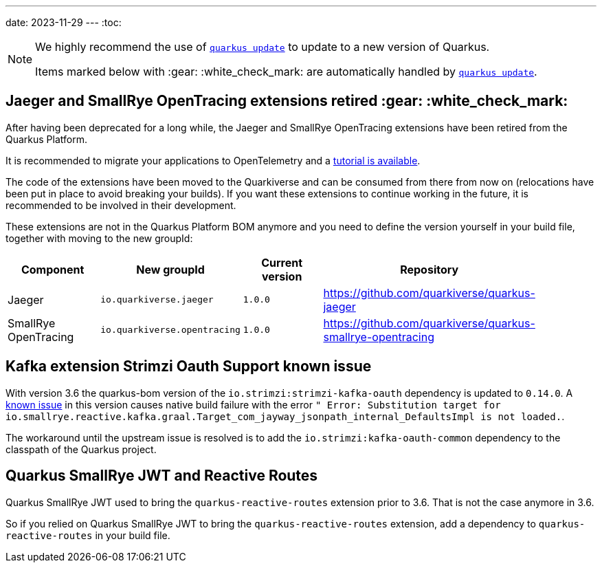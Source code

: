 ---
date: 2023-11-29
---
:toc:

[NOTE]
====
We highly recommend the use of https://quarkus.io/guides/update-quarkus[`quarkus update`] to update to a new version of Quarkus.

Items marked below with :gear: :white_check_mark: are automatically handled by https://quarkus.io/guides/update-quarkus[`quarkus update`].
====

== Jaeger and SmallRye OpenTracing extensions retired :gear: :white_check_mark:

After having been deprecated for a long while, the Jaeger and SmallRye OpenTracing extensions have been retired from the Quarkus Platform.

It is recommended to  migrate your applications to OpenTelemetry and a  https://quarkus.io/version/main/guides/telemetry-opentracing-to-otel-tutorial[tutorial is available].

The code of the extensions have been moved to the Quarkiverse and can be consumed from there from now on (relocations have been put in place to avoid breaking your builds).
If you want these extensions to continue working in the future, it is recommended to be involved in their development.

These extensions are not in the Quarkus Platform BOM anymore and you need to define the version yourself in your build file, together with moving to the new groupId:

|===
| Component  | New groupId | Current version | Repository |

| Jaeger | `io.quarkiverse.jaeger` | `1.0.0` | https://github.com/quarkiverse/quarkus-jaeger |
| SmallRye OpenTracing | `io.quarkiverse.opentracing` | `1.0.0` | https://github.com/quarkiverse/quarkus-smallrye-opentracing |
|===

== Kafka extension Strimzi Oauth Support known issue

With version 3.6 the quarkus-bom version of the `io.strimzi:strimzi-kafka-oauth` dependency is updated to `0.14.0`. 
A https://github.com/strimzi/strimzi-kafka-oauth/issues/209[known issue] in this version causes native build failure with the error `" Error: Substitution target for io.smallrye.reactive.kafka.graal.Target_com_jayway_jsonpath_internal_DefaultsImpl is not loaded.`. 

The workaround until the upstream issue is resolved is to add the `io.strimzi:kafka-oauth-common` dependency to the classpath of the Quarkus project.

== Quarkus SmallRye JWT and Reactive Routes

Quarkus SmallRye JWT used to bring the `quarkus-reactive-routes` extension prior to 3.6.
That is not the case anymore in 3.6.

So if you relied on Quarkus SmallRye JWT to bring the `quarkus-reactive-routes` extension, add a dependency to `quarkus-reactive-routes` in your build file.
